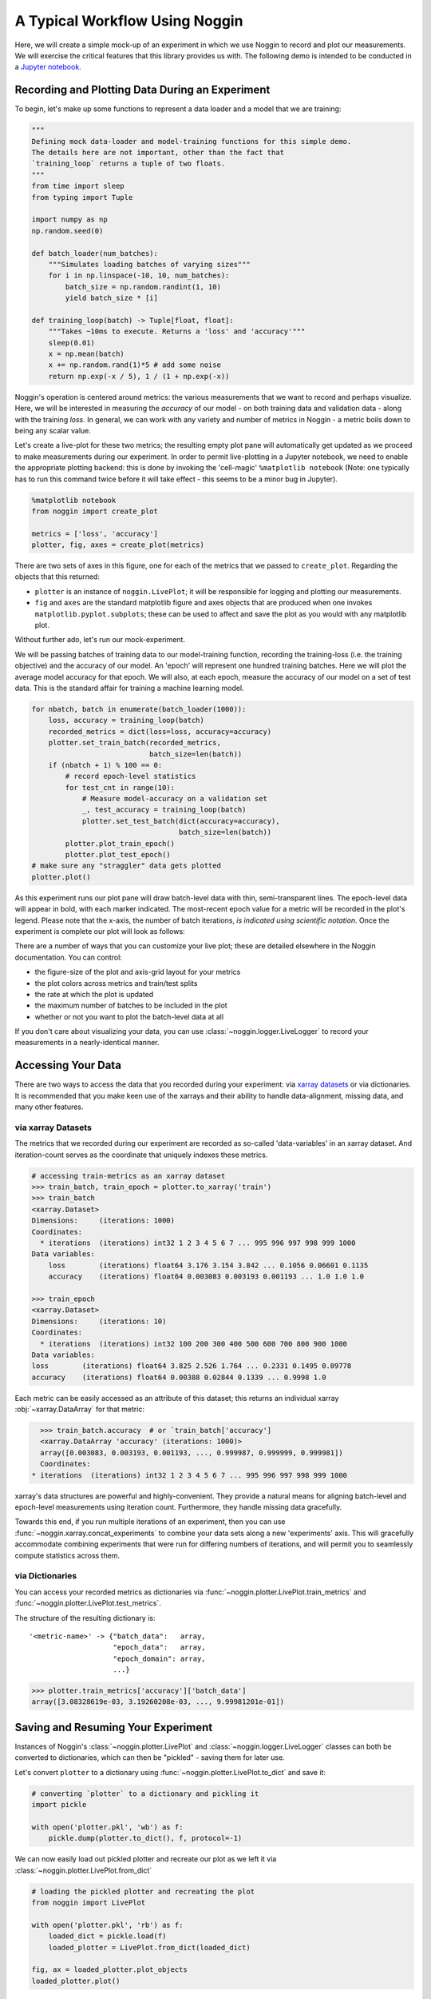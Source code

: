 ###############################
A Typical Workflow Using Noggin
###############################

Here, we will create a simple mock-up of an experiment in which we use Noggin to record and plot
our measurements. We will exercise the critical features that this library provides us with. The following demo is intended to be conducted in a `Jupyter notebook <https://www.pythonlikeyoumeanit.com/Module1_GettingStartedWithPython/Jupyter_Notebooks.html>`_.

Recording and Plotting Data During an Experiment
################################################
To begin, let's make up some functions to represent a data loader and a model that we are training:

.. code:: python

    """
    Defining mock data-loader and model-training functions for this simple demo.
    The details here are not important, other than the fact that
    `training_loop` returns a tuple of two floats.
    """
    from time import sleep
    from typing import Tuple

    import numpy as np
    np.random.seed(0)

    def batch_loader(num_batches):
        """Simulates loading batches of varying sizes"""
        for i in np.linspace(-10, 10, num_batches):
            batch_size = np.random.randint(1, 10)
            yield batch_size * [i]

    def training_loop(batch) -> Tuple[float, float]:
        """Takes ~10ms to execute. Returns a 'loss' and 'accuracy'"""
        sleep(0.01)
        x = np.mean(batch)
        x += np.random.rand(1)*5 # add some noise
        return np.exp(-x / 5), 1 / (1 + np.exp(-x))


Noggin's operation is centered around metrics: the various measurements that we want to record and perhaps
visualize. Here, we will be interested in measuring the *accuracy* of our model - on both training data and validation data - along with the training *loss*. In general, we can work with any variety and number of metrics in Noggin - a metric boils down to being any scalar value.

Let's create a live-plot for these two metrics; the resulting empty plot pane will automatically get updated as we proceed to make measurements during our experiment. In order to permit live-plotting in a Jupyter notebook, we need to enable the appropriate plotting backend: this is done by invoking the 'cell-magic' ``%matplotlib notebook`` (Note: one typically has to run this command twice before it will take effect - this seems to be a minor bug in Jupyter).

.. code:: python

    %matplotlib notebook
    from noggin import create_plot

    metrics = ['loss', 'accuracy']
    plotter, fig, axes = create_plot(metrics)


.. image:: _static/empty_pane.png

There are two sets of axes in this figure, one for each of the metrics that we passed to ``create_plot``. Regarding the objects that this returned:

- ``plotter`` is an instance of ``noggin.LivePlot``; it will be responsible for logging and plotting our measurements.
- ``fig`` and ``axes`` are the standard matplotlib figure and axes objects that are produced when one invokes ``matplotlib.pyplot.subplots``; these can be used to affect and save the plot as you would with any matplotlib plot.


Without further ado, let's run our mock-experiment.

We will be passing batches of training data to our model-training function, recording the training-loss (i.e. the training objective) and the accuracy of our model. An 'epoch' will represent one hundred training batches. Here we will plot the average model accuracy for that epoch. We will also, at each epoch, measure the accuracy of our model on a set of test data. This is the standard affair for training a machine learning model.

.. code:: python

    for nbatch, batch in enumerate(batch_loader(1000)):
        loss, accuracy = training_loop(batch)
        recorded_metrics = dict(loss=loss, accuracy=accuracy)
        plotter.set_train_batch(recorded_metrics,
                                batch_size=len(batch))
        if (nbatch + 1) % 100 == 0:
            # record epoch-level statistics
            for test_cnt in range(10):
                # Measure model-accuracy on a validation set
                _, test_accuracy = training_loop(batch)
                plotter.set_test_batch(dict(accuracy=accuracy),
                                       batch_size=len(batch))
            plotter.plot_train_epoch()
            plotter.plot_test_epoch()
    # make sure any "straggler" data gets plotted
    plotter.plot()

As this experiment runs our plot pane will draw batch-level data with thin, semi-transparent lines. The epoch-level data will appear in bold, with each marker indicated. The most-recent epoch value for a metric will be recorded in the plot's legend. Please note that the x-axis, the number of batch iterations, *is indicated using scientific notation*. Once the experiment is complete our plot will look as follows:

.. image:: _static/filled_pane.png

There are a number of ways that you can customize your live plot; these are detailed elsewhere in the Noggin documentation. You can control:

- the figure-size of the plot and axis-grid layout for your metrics
- the plot colors across metrics and train/test splits
- the rate at which the plot is updated
- the maximum number of batches to be included in the plot
- whether or not you want to plot the batch-level data at all

If you don't care about visualizing your data, you can use
:class:`~noggin.logger.LiveLogger` to record your
measurements in a nearly-identical manner.

Accessing Your Data
###################

There are two ways to access the data that you recorded during your experiment: via `xarray datasets <http://xarray.pydata.org/en/stable/data-structures.html#dataset>`_ or via dictionaries. It is recommended that you make keen use of the xarrays and their ability to handle data-alignment, missing data, and many other features.

via xarray Datasets
-------------------
The metrics that we recorded during our experiment are recorded as so-called 'data-variables' in an xarray dataset. And iteration-count serves as the coordinate that uniquely indexes these metrics.

.. code:: python

    # accessing train-metrics as an xarray dataset
    >>> train_batch, train_epoch = plotter.to_xarray('train')
    >>> train_batch
    <xarray.Dataset>
    Dimensions:     (iterations: 1000)
    Coordinates:
      * iterations  (iterations) int32 1 2 3 4 5 6 7 ... 995 996 997 998 999 1000
    Data variables:
        loss        (iterations) float64 3.176 3.154 3.842 ... 0.1056 0.06601 0.1135
        accuracy    (iterations) float64 0.003083 0.003193 0.001193 ... 1.0 1.0 1.0

    >>> train_epoch
    <xarray.Dataset>
    Dimensions:     (iterations: 10)
    Coordinates:
      * iterations  (iterations) int32 100 200 300 400 500 600 700 800 900 1000
    Data variables:
    loss        (iterations) float64 3.825 2.526 1.764 ... 0.2331 0.1495 0.09778
    accuracy    (iterations) float64 0.00388 0.02844 0.1339 ... 0.9998 1.0

Each metric can be easily accessed as an attribute of this dataset; this returns an individual xarray :obj:`~xarray.DataArray` for that metric:

.. code::

    >>> train_batch.accuracy  # or `train_batch['accuracy']
    <xarray.DataArray 'accuracy' (iterations: 1000)>
    array([0.003083, 0.003193, 0.001193, ..., 0.999987, 0.999999, 0.999981])
    Coordinates:
  * iterations  (iterations) int32 1 2 3 4 5 6 7 ... 995 996 997 998 999 1000

xarray's data structures are powerful and highly-convenient. They provide a natural means for aligning batch-level and epoch-level measurements using iteration count. Furthermore, they handle missing data gracefully.

Towards this end, if you run multiple iterations of an experiment, then you can use :func:`~noggin.xarray.concat_experiments` to combine your data sets
along a new 'experiments' axis. This will gracefully accommodate combining
experiments that were run for differing numbers of iterations, and will
permit you to seamlessly compute statistics across them.

via Dictionaries
----------------
You can access your recorded metrics as dictionaries via
:func:`~noggin.plotter.LivePlot.train_metrics` and
:func:`~noggin.plotter.LivePlot.test_metrics`.

The structure of the resulting dictionary is::

    '<metric-name>' -> {"batch_data":   array,
                        "epoch_data":   array,
                        "epoch_domain": array,
                        ...}

.. code::

    >>> plotter.train_metrics['accuracy']['batch_data']
    array([3.08328619e-03, 3.19260208e-03, ..., 9.99981201e-01])

Saving and Resuming Your Experiment
###################################
Instances of Noggin's :class:`~noggin.plotter.LivePlot` and :class:`~noggin.logger.LiveLogger` classes can both be converted to dictionaries, which can then be
"pickled" - saving them for later use.

Let's convert ``plotter`` to a dictionary using :func:`~noggin.plotter.LivePlot.to_dict` and save it:

.. code::

    # converting `plotter` to a dictionary and pickling it
    import pickle

    with open('plotter.pkl', 'wb') as f:
        pickle.dump(plotter.to_dict(), f, protocol=-1)

We can now easily load out pickled plotter and recreate our plot as we left it via
:class:`~noggin.plotter.LivePlot.from_dict`

.. code::

    # loading the pickled plotter and recreating the plot
    from noggin import LivePlot

    with open('plotter.pkl', 'rb') as f:
        loaded_dict = pickle.load(f)
        loaded_plotter = LivePlot.from_dict(loaded_dict)

    fig, ax = loaded_plotter.plot_objects
    loaded_plotter.plot()

.. image:: _static/filled_pane.png

We can now resume recording measurements in your experiment just as we were doing earlier - our metrics will be logged and plotted just as before!